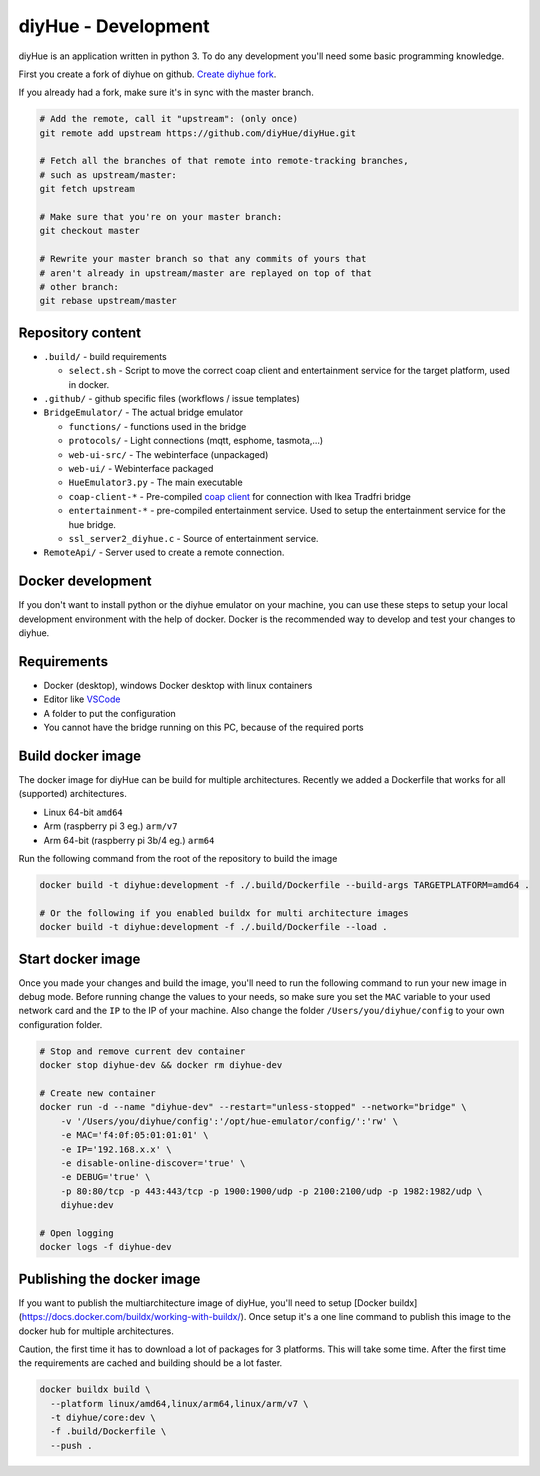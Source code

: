 diyHue - Development
====================

diyHue is an application written in python 3. To do any development you'll need some basic programming knowledge.

First you create a fork of diyhue on github. `Create diyhue fork <https://github.com/diyHue/diyHue/fork>`_.

If you already had a fork, make sure it's in sync with the master branch.

.. code-block:: Bash

    # Add the remote, call it "upstream": (only once)
    git remote add upstream https://github.com/diyHue/diyHue.git

    # Fetch all the branches of that remote into remote-tracking branches,
    # such as upstream/master:
    git fetch upstream

    # Make sure that you're on your master branch:
    git checkout master

    # Rewrite your master branch so that any commits of yours that
    # aren't already in upstream/master are replayed on top of that
    # other branch:
    git rebase upstream/master


Repository content
------------------

* ``.build/`` - build requirements

  * ``select.sh`` - Script to move the correct coap client and entertainment service for the target platform, used in docker.

* ``.github/`` - github specific files (workflows / issue templates)
* ``BridgeEmulator/`` - The actual bridge emulator

  * ``functions/`` - functions used in the bridge
  * ``protocols/`` - Light connections (mqtt, esphome, tasmota,...)
  * ``web-ui-src/`` - The webinterface (unpackaged)
  * ``web-ui/`` - Webinterface packaged
  * ``HueEmulator3.py`` - The main executable
  * ``coap-client-*`` - Pre-compiled `coap client <http://manpages.ubuntu.com/manpages/bionic/man5/coap-client.5.html>`_ for connection with Ikea Tradfri bridge
  * ``entertainment-*`` - pre-compiled entertainment service. Used to setup the entertainment service for the hue bridge.
  * ``ssl_server2_diyhue.c`` - Source of entertainment service.

* ``RemoteApi/`` - Server used to create a remote connection.

Docker development
------------------

If you don't want to install python or the diyhue emulator on your machine, you can use these steps to setup your local development environment with the help of docker. Docker is the recommended way to develop and test your changes to diyhue.

Requirements
------------

- Docker (desktop), windows Docker desktop with linux containers
- Editor like `VSCode <https://code.visualstudio.com/>`_
- A folder to put the configuration
- You cannot have the bridge running on this PC, because of the required ports

Build docker image
------------------

The docker image for diyHue can be build for multiple architectures. Recently we added a Dockerfile that works for all (supported) architectures.

- Linux 64-bit ``amd64``
- Arm (raspberry pi 3 eg.) ``arm/v7``
- Arm 64-bit (raspberry pi 3b/4 eg.) ``arm64``

Run the following command from the root of the repository to build the image

.. code-block:: Bash

    docker build -t diyhue:development -f ./.build/Dockerfile --build-args TARGETPLATFORM=amd64 .

    # Or the following if you enabled buildx for multi architecture images
    docker build -t diyhue:development -f ./.build/Dockerfile --load .


Start docker image
------------------

Once you made your changes and build the image, you'll need to run the following command to run your new image in debug mode.
Before running change the values to your needs, so make sure you set the ``MAC`` variable to your used network card and the ``IP`` to the IP of your machine.
Also change the folder ``/Users/you/diyhue/config`` to your own configuration folder.

.. code-block:: Bash

    # Stop and remove current dev container
    docker stop diyhue-dev && docker rm diyhue-dev

    # Create new container
    docker run -d --name "diyhue-dev" --restart="unless-stopped" --network="bridge" \
        -v '/Users/you/diyhue/config':'/opt/hue-emulator/config/':'rw' \
        -e MAC='f4:0f:05:01:01:01' \
        -e IP='192.168.x.x' \
        -e disable-online-discover='true' \
        -e DEBUG='true' \
        -p 80:80/tcp -p 443:443/tcp -p 1900:1900/udp -p 2100:2100/udp -p 1982:1982/udp \
        diyhue:dev

    # Open logging
    docker logs -f diyhue-dev

Publishing the docker image
---------------------------

If you want to publish the multiarchitecture image of diyHue, you'll need to setup [Docker buildx](https://docs.docker.com/buildx/working-with-buildx/). Once setup it's a one line command to publish this image to the docker hub for multiple architectures.

Caution, the first time it has to download a lot of packages for 3 platforms. This will take some time. After the first time the requirements are cached and building should be a lot faster.

.. code-block:: Bash

    docker buildx build \
      --platform linux/amd64,linux/arm64,linux/arm/v7 \
      -t diyhue/core:dev \
      -f .build/Dockerfile \
      --push .


